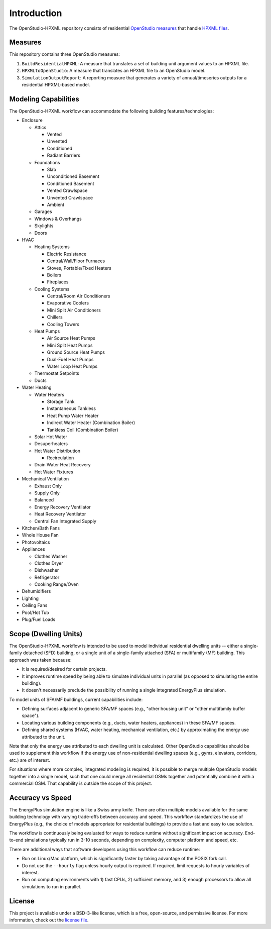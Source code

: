 Introduction
============

The OpenStudio-HPXML repository consists of residential `OpenStudio measures <http://nrel.github.io/OpenStudio-user-documentation/getting_started/about_measures/>`_ that handle `HPXML files <https://hpxml.nrel.gov>`_.

Measures
--------

This repository contains three OpenStudio measures:

#. ``BuildResidentialHPXML``: A measure that translates a set of building unit argument values to an HPXML file.
#. ``HPXMLtoOpenStudio``: A measure that translates an HPXML file to an OpenStudio model.
#. ``SimulationOutputReport``: A reporting measure that generates a variety of annual/timeseries outputs for a residential HPXML-based model.

Modeling Capabilities
---------------------
The OpenStudio-HPXML workflow can accommodate the following building features/technologies:

- Enclosure

  - Attics
  
    - Vented
    - Unvented
    - Conditioned
    - Radiant Barriers
    
  - Foundations
  
    - Slab
    - Unconditioned Basement
    - Conditioned Basement
    - Vented Crawlspace
    - Unvented Crawlspace
    - Ambient
    
  - Garages
  - Windows & Overhangs
  - Skylights
  - Doors
  
- HVAC

  - Heating Systems
  
    - Electric Resistance
    - Central/Wall/Floor Furnaces
    - Stoves, Portable/Fixed Heaters
    - Boilers
    - Fireplaces
    
  - Cooling Systems
  
    - Central/Room Air Conditioners
    - Evaporative Coolers
    - Mini Split Air Conditioners
    - Chillers
    - Cooling Towers
    
  - Heat Pumps
  
    - Air Source Heat Pumps
    - Mini Split Heat Pumps
    - Ground Source Heat Pumps
    - Dual-Fuel Heat Pumps
    - Water Loop Heat Pumps
    
  - Thermostat Setpoints
  - Ducts
  
- Water Heating

  - Water Heaters
  
    - Storage Tank
    - Instantaneous Tankless
    - Heat Pump Water Heater
    - Indirect Water Heater (Combination Boiler)
    - Tankless Coil (Combination Boiler)

  - Solar Hot Water
  - Desuperheaters
  - Hot Water Distribution
  
    - Recirculation
    
  - Drain Water Heat Recovery
  - Hot Water Fixtures
  
- Mechanical Ventilation

  - Exhaust Only
  - Supply Only
  - Balanced
  - Energy Recovery Ventilator
  - Heat Recovery Ventilator
  - Central Fan Integrated Supply

- Kitchen/Bath Fans
- Whole House Fan
- Photovoltaics
- Appliances

  - Clothes Washer
  - Clothes Dryer
  - Dishwasher
  - Refrigerator
  - Cooking Range/Oven

- Dehumidifiers
- Lighting
- Ceiling Fans
- Pool/Hot Tub
- Plug/Fuel Loads

Scope (Dwelling Units)
----------------------

The OpenStudio-HPXML workflow is intended to be used to model individual residential dwelling units -- either a single-family detached (SFD) building, or a single unit of a single-family attached (SFA) or multifamily (MF) building.
This approach was taken because:

- It is required/desired for certain projects.
- It improves runtime speed by being able to simulate individual units in parallel (as opposed to simulating the entire building).
- It doesn't necessarily preclude the possibility of running a single integrated EnergyPlus simulation.

To model units of SFA/MF buildings, current capabilities include:

- Defining surfaces adjacent to generic SFA/MF spaces (e.g., "other housing unit" or "other multifamily buffer space").
- Locating various building components (e.g., ducts, water heaters, appliances) in these SFA/MF spaces.
- Defining shared systems (HVAC, water heating, mechanical ventilation, etc.) by approximating the energy use attributed to the unit.

Note that only the energy use attributed to each dwelling unit is calculated.
Other OpenStudio capabilities should be used to supplement this workflow if the energy use of non-residential dwelling spaces (e.g., gyms, elevators, corridors, etc.) are of interest.

For situations where more complex, integrated modeling is required, it is possible to merge multiple OpenStudio models together into a single model, such that one could merge all residential OSMs together and potentially combine it with a commercial OSM.
That capability is outside the scope of this project.

Accuracy vs Speed
-----------------

The EnergyPlus simulation engine is like a Swiss army knife.
There are often multiple models available for the same building technology with varying trade-offs between accuracy and speed.
This workflow standardizes the use of EnergyPlus (e.g., the choice of models appropriate for residential buildings) to provide a fast and easy to use solution.

The workflow is continuously being evaluated for ways to reduce runtime without significant impact on accuracy.
End-to-end simulations typically run in 3-10 seconds, depending on complexity, computer platform and speed, etc.

There are additional ways that software developers using this workflow can reduce runtime:

- Run on Linux/Mac platform, which is significantly faster by taking advantage of the POSIX fork call.
- Do not use the ``--hourly`` flag unless hourly output is required. If required, limit requests to hourly variables of interest.
- Run on computing environments with 1) fast CPUs, 2) sufficient memory, and 3) enough processors to allow all simulations to run in parallel.

License
-------

This project is available under a BSD-3-like license, which is a free, open-source, and permissive license. For more information, check out the `license file <https://github.com/NREL/OpenStudio-HPXML/blob/master/LICENSE.md>`_.
